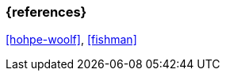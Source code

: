 === {references}

<<hohpe-woolf>>, <<fishman>>

// tag::DE[]
// silence asciidoctor warnings
// end::DE[]
// tag::EN[]
// silence asciidoctor warnings
// end::EN[]
